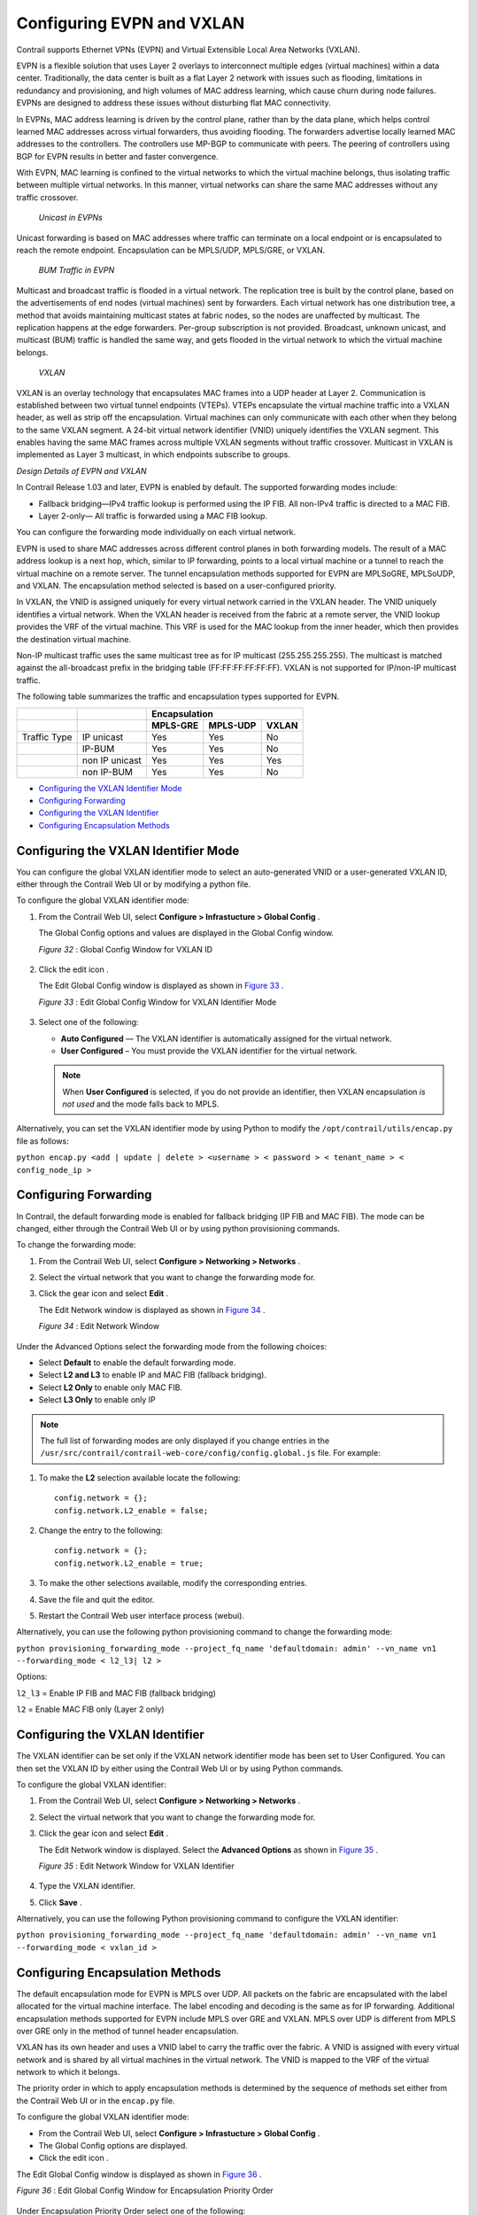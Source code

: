 .. This work is licensed under the Creative Commons Attribution 4.0 International License.
   To view a copy of this license, visit http://creativecommons.org/licenses/by/4.0/ or send a letter to Creative Commons, PO Box 1866, Mountain View, CA 94042, USA.

==========================
Configuring EVPN and VXLAN
==========================

Contrail supports Ethernet VPNs (EVPN) and Virtual Extensible Local Area Networks (VXLAN).

EVPN is a flexible solution that uses Layer 2 overlays to interconnect multiple edges (virtual machines) within a data center. Traditionally, the data center is built as a flat Layer 2 network with issues such as flooding, limitations in redundancy and provisioning, and high volumes of MAC address learning, which cause churn during node failures. EVPNs are designed to address these issues without disturbing flat MAC connectivity.

In EVPNs, MAC address learning is driven by the control plane, rather than by the data plane, which helps control learned MAC addresses across virtual forwarders, thus avoiding flooding. The forwarders advertise locally learned MAC addresses to the controllers. The controllers use MP-BGP to communicate with peers. The peering of controllers using BGP for EVPN results in better and faster convergence.

With EVPN, MAC learning is confined to the virtual networks to which the virtual machine belongs, thus isolating traffic between multiple virtual networks. In this manner, virtual networks can share the same MAC addresses without any traffic crossover.

 *Unicast in EVPNs* 

Unicast forwarding is based on MAC addresses where traffic can terminate on a local endpoint or is encapsulated to reach the remote endpoint. Encapsulation can be MPLS/UDP, MPLS/GRE, or VXLAN.

 *BUM Traffic in EVPN* 

Multicast and broadcast traffic is flooded in a virtual network. The replication tree is built by the control plane, based on the advertisements of end nodes (virtual machines) sent by forwarders. Each virtual network has one distribution tree, a method that avoids maintaining multicast states at fabric nodes, so the nodes are unaffected by multicast. The replication happens at the edge forwarders. Per-group subscription is not provided. Broadcast, unknown unicast, and multicast (BUM) traffic is handled the same way, and gets flooded in the virtual network to which the virtual machine belongs.

 *VXLAN* 

VXLAN is an overlay technology that encapsulates MAC frames into a UDP header at Layer 2. Communication is established between two virtual tunnel endpoints (VTEPs). VTEPs encapsulate the virtual machine traffic into a VXLAN header, as well as strip off the encapsulation. Virtual machines can only communicate with each other when they belong to the same VXLAN segment. A 24-bit virtual network identifier (VNID) uniquely identifies the VXLAN segment. This enables having the same MAC frames across multiple VXLAN segments without traffic crossover. Multicast in VXLAN is implemented as Layer 3 multicast, in which endpoints subscribe to groups.

*Design Details of EVPN and VXLAN* 

In Contrail Release 1.03 and later, EVPN is enabled by default. The supported forwarding modes include:

- Fallback bridging—IPv4 traffic lookup is performed using the IP FIB. All non-IPv4 traffic is directed to a MAC FIB.


- Layer 2-only— All traffic is forwarded using a MAC FIB lookup.


You can configure the forwarding mode individually on each virtual network.



EVPN is used to share MAC addresses across different control planes in both forwarding models. The result of a MAC address lookup is a next hop, which, similar to IP forwarding, points to a local virtual machine or a tunnel to reach the virtual machine on a remote server. The tunnel encapsulation methods supported for EVPN are MPLSoGRE, MPLSoUDP, and VXLAN. The encapsulation method selected is based on a user-configured priority.

In VXLAN, the VNID is assigned uniquely for every virtual network carried in the VXLAN header. The VNID uniquely identifies a virtual network. When the VXLAN header is received from the fabric at a remote server, the VNID lookup provides the VRF of the virtual machine. This VRF is used for the MAC lookup from the inner header, which then provides the destination virtual machine.

Non-IP multicast traffic uses the same multicast tree as for IP multicast (255.255.255.255). The multicast is matched against the all-broadcast prefix in the bridging table (FF:FF:FF:FF:FF:FF). VXLAN is not supported for IP/non-IP multicast traffic.

The following table summarizes the traffic and encapsulation types supported for EVPN.

+--------------+-----------------------------------+------------------------------------------------------------------+
|              |                                   | Encapsulation                                                    |
+--------------+-----------------------------------+----------------------+-----------------------+-------------------+
|              |                                   | MPLS-GRE             | MPLS-UDP              | VXLAN             |
+==============+===================================+======================+=======================+===================+
| Traffic Type | IP unicast                        | Yes                  | Yes                   | No                |
+--------------+-----------------------------------+----------------------+-----------------------+-------------------+
|              | IP-BUM                            | Yes                  | Yes                   | No                |
+--------------+-----------------------------------+----------------------+-----------------------+-------------------+
|              | non IP unicast                    | Yes                  | Yes                   | Yes               |
+--------------+-----------------------------------+----------------------+-----------------------+-------------------+
|              | non IP-BUM                        | Yes                  | Yes                   | No                |
+--------------+-----------------------------------+----------------------+-----------------------+-------------------+

-  `Configuring the VXLAN Identifier Mode`_ 


-  `Configuring Forwarding`_ 


-  `Configuring the VXLAN Identifier`_ 


-  `Configuring Encapsulation Methods`_ 



Configuring the VXLAN Identifier Mode
=====================================

You can configure the global VXLAN identifier mode to select an auto-generated VNID or a user-generated VXLAN ID, either through the Contrail Web UI or by modifying a python file.

To configure the global VXLAN identifier mode:


#. From the Contrail Web UI, select **Configure > Infrastucture > Global Config** .

   The Global Config options and values are displayed in the Global Config window.

   .. _Figure 32: 

   *Figure 32* : Global Config Window for VXLAN ID

   .. figure:: s018533.png



#. Click the edit icon |s018510.png| .

   The Edit Global Config window is displayed as shown in `Figure 33`_ .

   .. _Figure 33: 

   *Figure 33* : Edit Global Config Window for VXLAN Identifier Mode

   .. figure:: s018508.png



#. Select one of the following:

   -  **Auto Configured** — The VXLAN identifier is automatically assigned for the virtual network.

   -  **User Configured** – You must provide the VXLAN identifier for the virtual network.

   .. note:: When **User Configured** is selected, if you do not provide an identifier, then VXLAN encapsulation *is not used* and the mode falls back to MPLS.

Alternatively, you can set the VXLAN identifier mode by using Python to modify the ``/opt/contrail/utils/encap.py`` file as follows:

``python encap.py <add | update | delete > <username > < password > < tenant_name > < config_node_ip >`` 


Configuring Forwarding
======================

In Contrail, the default forwarding mode is enabled for fallback bridging (IP FIB and MAC FIB). The mode can be changed, either through the Contrail Web UI or by using python provisioning commands.

To change the forwarding mode:


#. From the Contrail Web UI, select **Configure > Networking > Networks** .



#. Select the virtual network that you want to change the forwarding mode for.



#. Click the gear icon |s018509.png| and select **Edit** .

   The Edit Network window is displayed as shown in `Figure 34`_ .

   .. _Figure 34: 

   *Figure 34* : Edit Network Window

   .. figure:: s042518.png

Under the Advanced Options select the forwarding mode from the following choices:

- Select **Default** to enable the default forwarding mode.


- Select **L2 and L3** to enable IP and MAC FIB (fallback bridging).


- Select **L2 Only** to enable only MAC FIB.


- Select **L3 Only** to enable only IP

.. note:: The full list of forwarding modes are only displayed if you change entries in the ``/usr/src/contrail/contrail-web-core/config/config.global.js`` file. For example:


#. To make the **L2** selection available locate the following:

   ::

    config.network = {};
    config.network.L2_enable = false;




#. Change the entry to the following:

   ::

    config.network = {};
    config.network.L2_enable = true;

#. To make the other selections available, modify the corresponding entries.



#. Save the file and quit the editor.



#. Restart the Contrail Web user interface process (webui).


Alternatively, you can use the following python provisioning command to change the forwarding mode:

``python provisioning_forwarding_mode --project_fq_name 'defaultdomain: admin' --vn_name vn1 --forwarding_mode < l2_l3| l2 >`` 

Options:

``l2_l3`` = Enable IP FIB and MAC FIB (fallback bridging)

``l2`` = Enable MAC FIB only (Layer 2 only)


Configuring the VXLAN Identifier
================================

The VXLAN identifier can be set only if the VXLAN network identifier mode has been set to User Configured. You can then set the VXLAN ID by either using the Contrail Web UI or by using Python commands.

To configure the global VXLAN identifier:


#. From the Contrail Web UI, select **Configure > Networking > Networks** .



#. Select the virtual network that you want to change the forwarding mode for.



#. Click the gear icon |s018509.png| and select **Edit** .

   The Edit Network window is displayed. Select the **Advanced Options** as shown in `Figure 35`_ .

   .. _Figure 35: 

   *Figure 35* : Edit Network Window for VXLAN Identifier

   .. figure:: s018534.png



#. Type the VXLAN identifier.



#. Click **Save** .


Alternatively, you can use the following Python provisioning command to configure the VXLAN identifier:

``python provisioning_forwarding_mode --project_fq_name 'defaultdomain: admin' --vn_name vn1 --forwarding_mode < vxlan_id >`` 


Configuring Encapsulation Methods
=================================

The default encapsulation mode for EVPN is MPLS over UDP. All packets on the fabric are encapsulated with the label allocated for the virtual machine interface. The label encoding and decoding is the same as for IP forwarding. Additional encapsulation methods supported for EVPN include MPLS over GRE and VXLAN. MPLS over UDP is different from MPLS over GRE only in the method of tunnel header encapsulation.

VXLAN has its own header and uses a VNID label to carry the traffic over the fabric. A VNID is assigned with every virtual network and is shared by all virtual machines in the virtual network. The VNID is mapped to the VRF of the virtual network to which it belongs.

The priority order in which to apply encapsulation methods is determined by the sequence of methods set either from the Contrail Web UI or in the ``encap.py`` file.

To configure the global VXLAN identifier mode:

- From the Contrail Web UI, select **Configure > Infrastucture > Global Config** .


- The Global Config options are displayed.


- Click the edit icon |s018510.png| .


The Edit Global Config window is displayed as shown in `Figure 36`_ .

.. _Figure 36: 

*Figure 36* : Edit Global Config Window for Encapsulation Priority Order

.. figure:: s018508.png

Under Encapsulation Priority Order select one of the following:

-  **MPLS over UDP** 


-  **MPLS over GRE** 


-  **VxLAN** 


Click the + plus symbol to the right of the first priority to add a second priority or third priority.

Use the following procedure to change the default encapsulation method to VXLAN by editing the ``encap.py`` file.


.. note:: VXLAN is *only* supported for EVPN unicast. It is not supported for IP traffic or multicast traffic. VXLAN priority and presence in the ``encap.py`` file or configured in the Web UI is ignored for traffic not supported by VXLAN.



To set the priority of encapsulation methods to VXLAN:


#. Modify the ``encap.py`` file found in the ``/opt/contrail/utils/`` directory.

   The default encapsulation line is:

   ``encap_obj=EncapsulationPrioritiesType(encapsulation=['MPLSoUDP','M PLSoGRE'])`` 

   Modify the line to:

   ``encap_obj=EncapsulationPrioritiesType(encapsulation=['VXLAN', 'MPLSoUDP','MPLSoGRE'])`` 



#. After the status is modified, execute the following script:

   ``python encap_set.py <add|update|delete> <username> <password> <tenant_name> <config_node_ip>`` 

   The configuration is applied globally for all virtual networks.



.. |s018510.png| image:: s018510.png

.. |s018509.png| image:: s018509.png
